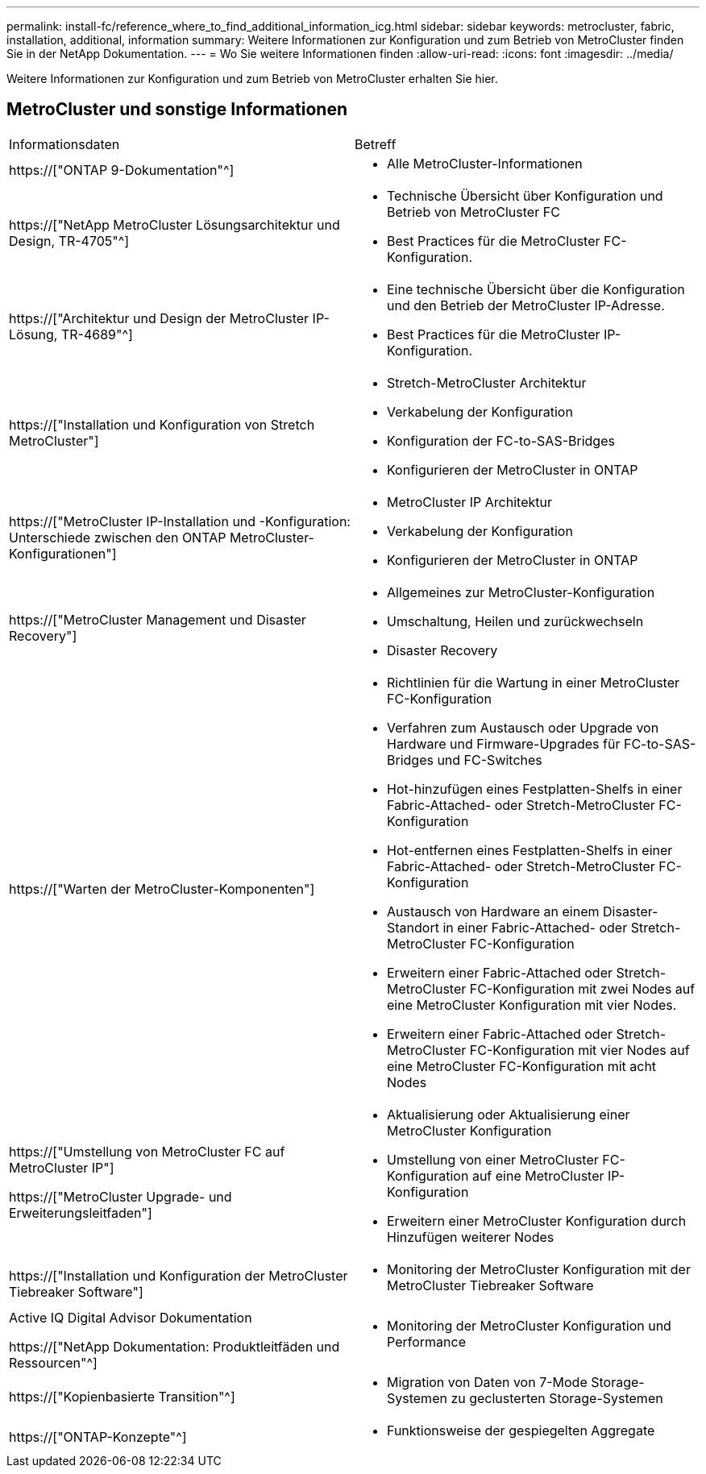 ---
permalink: install-fc/reference_where_to_find_additional_information_icg.html 
sidebar: sidebar 
keywords: metrocluster, fabric, installation, additional, information 
summary: Weitere Informationen zur Konfiguration und zum Betrieb von MetroCluster finden Sie in der NetApp Dokumentation. 
---
= Wo Sie weitere Informationen finden
:allow-uri-read: 
:icons: font
:imagesdir: ../media/


[role="lead"]
Weitere Informationen zur Konfiguration und zum Betrieb von MetroCluster erhalten Sie hier.



== MetroCluster und sonstige Informationen

|===


| Informationsdaten | Betreff 


 a| 
https://["ONTAP 9-Dokumentation"^]
 a| 
* Alle MetroCluster-Informationen




| https://["NetApp MetroCluster Lösungsarchitektur und Design, TR-4705"^]  a| 
* Technische Übersicht über Konfiguration und Betrieb von MetroCluster FC
* Best Practices für die MetroCluster FC-Konfiguration.




| https://["Architektur und Design der MetroCluster IP-Lösung, TR-4689"^]  a| 
* Eine technische Übersicht über die Konfiguration und den Betrieb der MetroCluster IP-Adresse.
* Best Practices für die MetroCluster IP-Konfiguration.




 a| 
https://["Installation und Konfiguration von Stretch MetroCluster"]
 a| 
* Stretch-MetroCluster Architektur
* Verkabelung der Konfiguration
* Konfiguration der FC-to-SAS-Bridges
* Konfigurieren der MetroCluster in ONTAP




 a| 
https://["MetroCluster IP-Installation und -Konfiguration: Unterschiede zwischen den ONTAP MetroCluster-Konfigurationen"]
 a| 
* MetroCluster IP Architektur
* Verkabelung der Konfiguration
* Konfigurieren der MetroCluster in ONTAP




 a| 
https://["MetroCluster Management und Disaster Recovery"]
 a| 
* Allgemeines zur MetroCluster-Konfiguration
* Umschaltung, Heilen und zurückwechseln
* Disaster Recovery




 a| 
https://["Warten der MetroCluster-Komponenten"]
 a| 
* Richtlinien für die Wartung in einer MetroCluster FC-Konfiguration
* Verfahren zum Austausch oder Upgrade von Hardware und Firmware-Upgrades für FC-to-SAS-Bridges und FC-Switches
* Hot-hinzufügen eines Festplatten-Shelfs in einer Fabric-Attached- oder Stretch-MetroCluster FC-Konfiguration
* Hot-entfernen eines Festplatten-Shelfs in einer Fabric-Attached- oder Stretch-MetroCluster FC-Konfiguration
* Austausch von Hardware an einem Disaster-Standort in einer Fabric-Attached- oder Stretch-MetroCluster FC-Konfiguration
* Erweitern einer Fabric-Attached oder Stretch-MetroCluster FC-Konfiguration mit zwei Nodes auf eine MetroCluster Konfiguration mit vier Nodes.
* Erweitern einer Fabric-Attached oder Stretch-MetroCluster FC-Konfiguration mit vier Nodes auf eine MetroCluster FC-Konfiguration mit acht Nodes




 a| 
https://["Umstellung von MetroCluster FC auf MetroCluster IP"]

https://["MetroCluster Upgrade- und Erweiterungsleitfaden"]
 a| 
* Aktualisierung oder Aktualisierung einer MetroCluster Konfiguration
* Umstellung von einer MetroCluster FC-Konfiguration auf eine MetroCluster IP-Konfiguration
* Erweitern einer MetroCluster Konfiguration durch Hinzufügen weiterer Nodes




 a| 
https://["Installation und Konfiguration der MetroCluster Tiebreaker Software"]
 a| 
* Monitoring der MetroCluster Konfiguration mit der MetroCluster Tiebreaker Software




 a| 
Active IQ Digital Advisor Dokumentation

https://["NetApp Dokumentation: Produktleitfäden und Ressourcen"^]
 a| 
* Monitoring der MetroCluster Konfiguration und Performance




 a| 
https://["Kopienbasierte Transition"^]
 a| 
* Migration von Daten von 7-Mode Storage-Systemen zu geclusterten Storage-Systemen




 a| 
https://["ONTAP-Konzepte"^]
 a| 
* Funktionsweise der gespiegelten Aggregate


|===